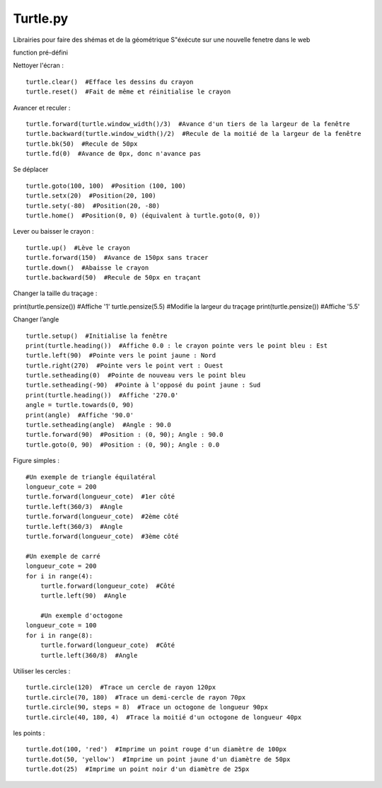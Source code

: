 Turtle.py
=================

Librairies pour faire des shémas et de la géométrique
S"éxécute sur une nouvelle fenetre dans le web

function pré-défini

Nettoyer l'écran :
::

  turtle.clear()  #Efface les dessins du crayon
  turtle.reset()  #Fait de même et réinitialise le crayon

Avancer et reculer :
::

  turtle.forward(turtle.window_width()/3)  #Avance d'un tiers de la largeur de la fenêtre
  turtle.backward(turtle.window_width()/2)  #Recule de la moitié de la largeur de la fenêtre
  turtle.bk(50)  #Recule de 50px
  turtle.fd(0)  #Avance de 0px, donc n'avance pas

Se déplacer
::

  turtle.goto(100, 100)  #Position (100, 100)
  turtle.setx(20)  #Position(20, 100)
  turtle.sety(-80)  #Position(20, -80)
  turtle.home()  #Position(0, 0) (équivalent à turtle.goto(0, 0))

Lever ou baisser le crayon :
::

  turtle.up()  #Lève le crayon
  turtle.forward(150)  #Avance de 150px sans tracer
  turtle.down()  #Abaisse le crayon
  turtle.backward(50)  #Recule de 50px en traçant

Changer la taille du traçage :
::

print(turtle.pensize())  #Affiche '1'
turtle.pensize(5.5)  #Modifie la largeur du traçage
print(turtle.pensize())  #Affiche '5.5'

Changer l’angle
::

  turtle.setup()  #Initialise la fenêtre
  print(turtle.heading())  #Affiche 0.0 : le crayon pointe vers le point bleu : Est
  turtle.left(90)  #Pointe vers le point jaune : Nord
  turtle.right(270)  #Pointe vers le point vert : Ouest
  turtle.setheading(0)  #Pointe de nouveau vers le point bleu
  turtle.setheading(-90)  #Pointe à l'opposé du point jaune : Sud
  print(turtle.heading())  #Affiche '270.0'
  angle = turtle.towards(0, 90)
  print(angle)  #Affiche '90.0'
  turtle.setheading(angle)  #Angle : 90.0
  turtle.forward(90)  #Position : (0, 90); Angle : 90.0
  turtle.goto(0, 90)  #Position : (0, 90); Angle : 0.0

Figure simples :
::

  #Un exemple de triangle équilatéral
  longueur_cote = 200
  turtle.forward(longueur_cote)  #1er côté
  turtle.left(360/3)  #Angle
  turtle.forward(longueur_cote)  #2ème côté
  turtle.left(360/3)  #Angle
  turtle.forward(longueur_cote)  #3ème côté

  #Un exemple de carré
  longueur_cote = 200
  for i in range(4):
      turtle.forward(longueur_cote)  #Côté
      turtle.left(90)  #Angle

      #Un exemple d'octogone
  longueur_cote = 100
  for i in range(8):
      turtle.forward(longueur_cote)  #Côté
      turtle.left(360/8)  #Angle

Utiliser les cercles :
::

  turtle.circle(120)  #Trace un cercle de rayon 120px
  turtle.circle(70, 180)  #Trace un demi-cercle de rayon 70px
  turtle.circle(90, steps = 8)  #Trace un octogone de longueur 90px
  turtle.circle(40, 180, 4)  #Trace la moitié d'un octogone de longueur 40px

les points :
::

  turtle.dot(100, 'red')  #Imprime un point rouge d'un diamètre de 100px
  turtle.dot(50, 'yellow')  #Imprime un point jaune d'un diamètre de 50px
  turtle.dot(25)  #Imprime un point noir d'un diamètre de 25px
